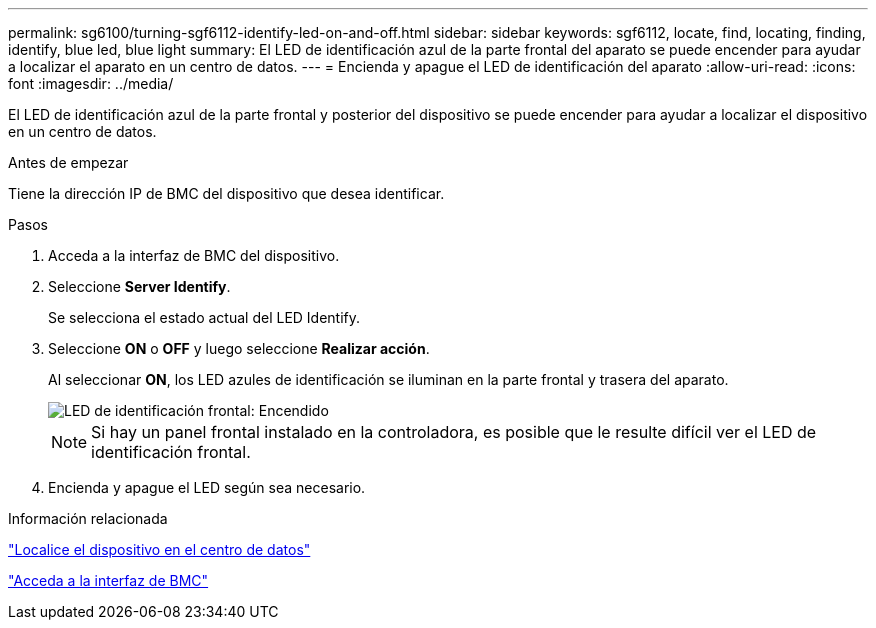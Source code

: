 ---
permalink: sg6100/turning-sgf6112-identify-led-on-and-off.html 
sidebar: sidebar 
keywords: sgf6112, locate, find, locating, finding, identify, blue led, blue light 
summary: El LED de identificación azul de la parte frontal del aparato se puede encender para ayudar a localizar el aparato en un centro de datos. 
---
= Encienda y apague el LED de identificación del aparato
:allow-uri-read: 
:icons: font
:imagesdir: ../media/


[role="lead"]
El LED de identificación azul de la parte frontal y posterior del dispositivo se puede encender para ayudar a localizar el dispositivo en un centro de datos.

.Antes de empezar
Tiene la dirección IP de BMC del dispositivo que desea identificar.

.Pasos
. Acceda a la interfaz de BMC del dispositivo.
. Seleccione *Server Identify*.
+
Se selecciona el estado actual del LED Identify.

. Seleccione *ON* o *OFF* y luego seleccione *Realizar acción*.
+
Al seleccionar *ON*, los LED azules de identificación se iluminan en la parte frontal y trasera del aparato.

+
image::../media/sgf6112_front_panel_service_led_on.png[LED de identificación frontal: Encendido]

+

NOTE: Si hay un panel frontal instalado en la controladora, es posible que le resulte difícil ver el LED de identificación frontal.

. Encienda y apague el LED según sea necesario.


.Información relacionada
link:locating-sgf6112-in-data-center.html["Localice el dispositivo en el centro de datos"]

link:../installconfig/accessing-bmc-interface.html["Acceda a la interfaz de BMC"]
